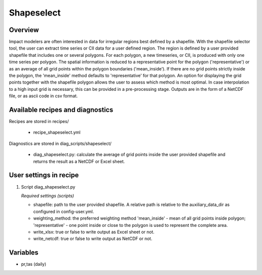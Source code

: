 Shapeselect
===========

Overview
--------
Impact modelers are often interested in data for irregular regions best defined by a shapefile. With the shapefile selector tool, the user can extract time series or CII data for a user defined region. The region is defined by a user provided shapefile that includes one or several polygons. For each polygon, a new timeseries, or CII, is produced with only one time series per polygon. The spatial information is reduced to a representative point for the polygon ('representative') or as an average of all grid points within the polygon boundaries ('mean_inside'). If there are no grid points strictly inside the polygon, the 'mean_inside' method defaults to 'representative' for that polygon. An option for displaying the grid points together with the shapefile polygon allows the user to assess which method is most optimal. In case interpolation to a high input grid is necessary, this can be provided in a pre-processing stage. Outputs are in the form of a NetCDF file, or as ascii code in csv format.


Available recipes and diagnostics
---------------------------------

Recipes are stored in recipes/

    * recipe_shapeselect.yml


Diagnostics are stored in diag_scripts/shapeselect/

    * diag_shapeselect.py: calculate the average of grid points inside the
      user provided shapefile and returns the result as a NetCDF or Excel sheet.


User settings in recipe
-----------------------

#. Script diag_shapeselect.py

   *Required settings (scripts)*

   * shapefile: path to the user provided shapefile. A relative path is relative to the auxiliary_data_dir as configured in config-user.yml.

   * weighting_method: the preferred weighting method 'mean_inside' - mean of all grid points inside polygon; 'representative' - one point inside or close to the polygon is used to represent the complete area.

   * write_xlsx: true or false to write output as Excel sheet or not.

   * write_netcdf: true or false to write output as NetCDF or not.

Variables
---------

* pr,tas      (daily)

